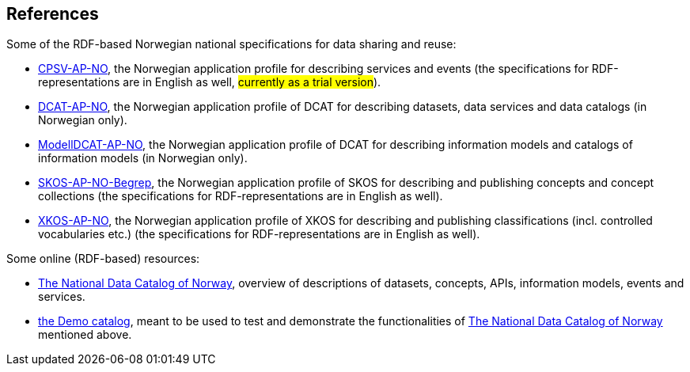 == References [[references]]

Some of the RDF-based Norwegian national specifications for data sharing and reuse: 

* https://informasjonsforvaltning.github.io/cpsv-ap-no/[CPSV-AP-NO], the Norwegian application profile for describing services and events (the specifications for RDF-representations are in English as well, #currently as a trial version#). 

* https://data.norge.no/specification/dcat-ap-no[DCAT-AP-NO], the Norwegian application profile of DCAT for describing datasets, data services and data catalogs (in Norwegian only). 

* https://data.norge.no/specification/modelldcat-ap-no[ModellDCAT-AP-NO], the Norwegian application profile of DCAT for describing information models and catalogs of information models (in Norwegian only). 

* https://data.norge.no/specification/skos-ap-no-begrep[SKOS-AP-NO-Begrep], the Norwegian application profile of SKOS for describing and publishing concepts and concept collections (the specifications for RDF-representations are in English as well). 

* https://data.norge.no/specification/xkos-ap-no[XKOS-AP-NO], the Norwegian application profile of XKOS for describing and publishing classifications (incl. controlled vocabularies etc.) (the specifications for RDF-representations are in English as well). 

Some online (RDF-based) resources:

* https://data.norge.no/about[The National Data Catalog of Norway], overview of descriptions of datasets, concepts, APIs, information models, events and services. 

* https://demo.fellesdatakatalog.digdir.no/[the Demo catalog], meant to be used to test and demonstrate the functionalities of https://data.norge.no/about[The National Data Catalog of Norway] mentioned above.
